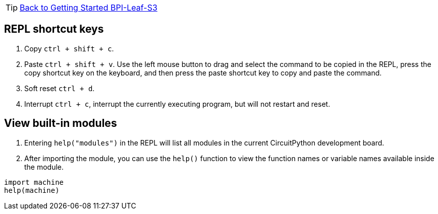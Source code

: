 TIP: link:../GettingStarted_BPI-Leaf-S3[Back to Getting Started BPI-Leaf-S3]

== REPL shortcut keys

. Copy `ctrl + shift + c`.
. Paste `ctrl + shift + v`. Use the left mouse button to drag and select
the command to be copied in the REPL, press the copy shortcut key on the
keyboard, and then press the paste shortcut key to copy and paste the
command.
. Soft reset `ctrl + d`.
. Interrupt `ctrl + c`, interrupt the currently executing program, but
will not restart and reset.

== View built-in modules

. Entering `help("modules")` in the REPL will list all modules in the
current CircuitPython development board.
. After importing the module, you can use the `help()` function to view
the function names or variable names available inside the module.

```py
import machine
help(machine)
```
